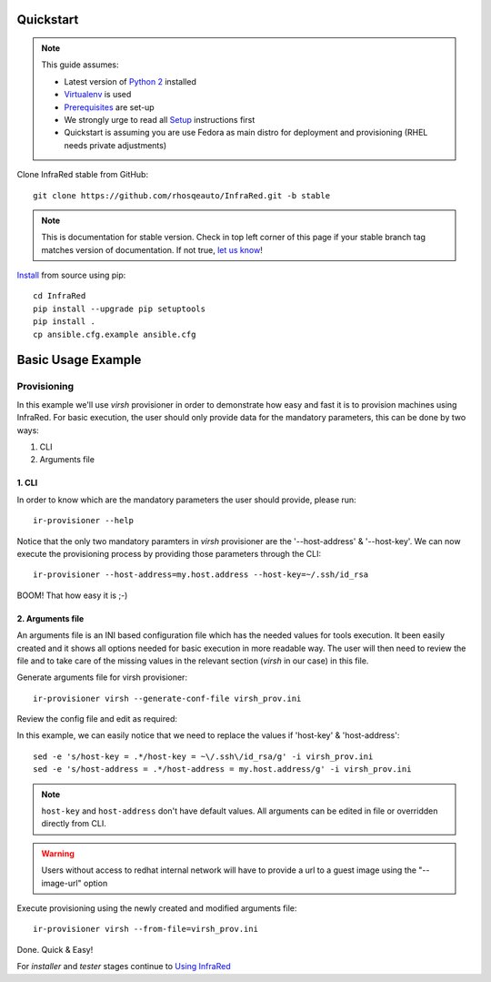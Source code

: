 .. highlight:: plain

Quickstart
==========

.. note:: This guide assumes:

  * Latest version of `Python 2 <https://www.python.org/downloads/>`_ installed
  * `Virtualenv <setup.html#Virtualenv>`_ is used
  * `Prerequisites <setup.html#prerequisites>`_ are set-up
  * We strongly urge to read all `Setup <setup.html#Setup>`_ instructions first
  * Quickstart is assuming you are use Fedora as main distro for deployment and provisioning (RHEL needs private adjustments)

Clone InfraRed stable from GitHub::

    git clone https://github.com/rhosqeauto/InfraRed.git -b stable

.. note:: This is documentation for stable version. Check in top left corner of this page if your stable branch tag matches version of documentation. If not true, `let us know <contacts.html#contact-us>`_!

`Install <setup.html#Install>`_ from source using pip::

    cd InfraRed
    pip install --upgrade pip setuptools
    pip install .
    cp ansible.cfg.example ansible.cfg

Basic Usage Example
===================
Provisioning
------------

In this example we'll use `virsh` provisioner in order to demonstrate how easy and fast it is to provision machines using InfraRed.
For basic execution, the user should only provide data for the mandatory parameters, this can be done by two ways:

1) CLI
2) Arguments file

1. CLI
~~~~~~
In order to know which are the mandatory parameters the user should provide, please run::

    ir-provisioner --help

Notice that the only two mandatory paramters in `virsh` provisioner are the '--host-address' & '--host-key'.
We can now execute the provisioning process by providing those parameters through the CLI::

    ir-provisioner --host-address=my.host.address --host-key=~/.ssh/id_rsa

BOOM! That how easy it is ;-)

2. Arguments file
~~~~~~~~~~~~~~~~~
An arguments file is an INI based configuration file which has the needed values for tools execution.
It been easily created and it shows all options needed for basic execution in more readable way. The user will then need to review the file and to take care of the missing values in the relevant section (`virsh` in our case) in this file.

Generate arguments file for virsh provisioner::

    ir-provisioner virsh --generate-conf-file virsh_prov.ini

Review the config file and edit as required:

.. code-block:: plain
   :emphasize-lines: 6,7
   :caption: virsh_prov.ini

   [virsh]
   topology-nodes = undercloud:1,controller:1,compute:1
   topology-network = default.yml
   host-user = root
   host-key = Required argument. Edit with any value, OR override with CLI: --host-key=<option>
   host-address = Required argument. Edit with any value, OR override with CLI: --host-address=<option>

In this example, we can easily notice that we need to replace the values if 'host-key' & 'host-address'::

    sed -e 's/host-key = .*/host-key = ~\/.ssh\/id_rsa/g' -i virsh_prov.ini
    sed -e 's/host-address = .*/host-address = my.host.address/g' -i virsh_prov.ini

.. note:: ``host-key`` and ``host-address`` don't have default values. All arguments can be edited in file or overridden directly from CLI.
.. warning:: Users without access to redhat internal network will have to provide a url to a guest image using the "--image-url" option

Execute provisioning using the newly created and modified arguments file::

    ir-provisioner virsh --from-file=virsh_prov.ini

Done. Quick & Easy!

For `installer` and `tester` stages continue to `Using InfraRed <execute.html>`_



